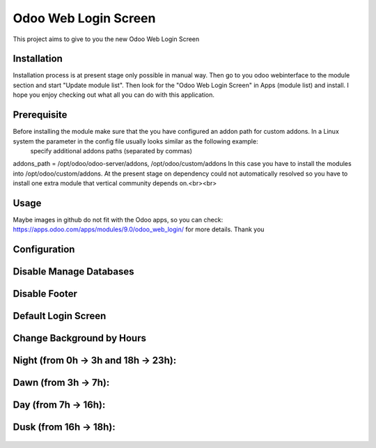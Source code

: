 ====================
Odoo Web Login Screen
====================
This project aims to give to you the new Odoo Web Login Screen


Installation
============
Installation process is at present stage only possible in manual way.
Then go to you odoo webinterface to the module section and start "Update module list". Then look for the "Odoo Web Login Screen" in Apps (module list) and install.
I hope you enjoy checking out what all you can do with this application.


Prerequisite
============
Before installing the module make sure that the you have configured an addon path for custom addons. In a Linux system the parameter in the config file usually looks similar as the following example:
 specify additional addons paths (separated by commas)
addons_path = /opt/odoo/odoo-server/addons, /opt/odoo/custom/addons
In this case you have to install the modules into /opt/odoo/custom/addons. At the present stage on dependency could not automatically resolved so you have to install one extra module that vertical community depends on.<br><br>

Usage
====
Maybe images in github do not fit with the Odoo apps, so you can check: https://apps.odoo.com/apps/modules/9.0/odoo_web_login/ for more details.
Thank you

Configuration
============

.. figure:: config.jpg
   :scale: 80 %
   :alt: Disable Manage Databases


Disable Manage Databases
=======================

.. figure:: disable_manage_database.jpg
   :scale: 80 %
   :alt: Disable Manage Databases


Disable Footer
=============

.. figure:: disable_footer.jpg
   :scale: 80 %
   :alt: Disable Footer


Default Login Screen
===================

.. figure:: change_background_day.jpg
   :scale: 80 %
   :alt: Default Login Screen


Change Background by Hours
=========================


Night (from 0h -> 3h and 18h -> 23h):
====================================

.. figure:: change_background_night.jpg
   :scale: 80 %
   :alt: Default Login Screen Night


Dawn (from 3h -> 7h):
====================

.. figure:: change_background_dawn.jpg
   :scale: 80 %
   :alt: Default Login Screen Dawn


Day (from 7h -> 16h):
====================

.. figure:: change_background_day.jpg
   :scale: 80 %
   :alt: Default Login Screen Day


Dusk (from 16h -> 18h):
======================

.. figure:: change_background_dusk.jpg
   :scale: 80 %
   :alt: Default Login Screen Dusk
